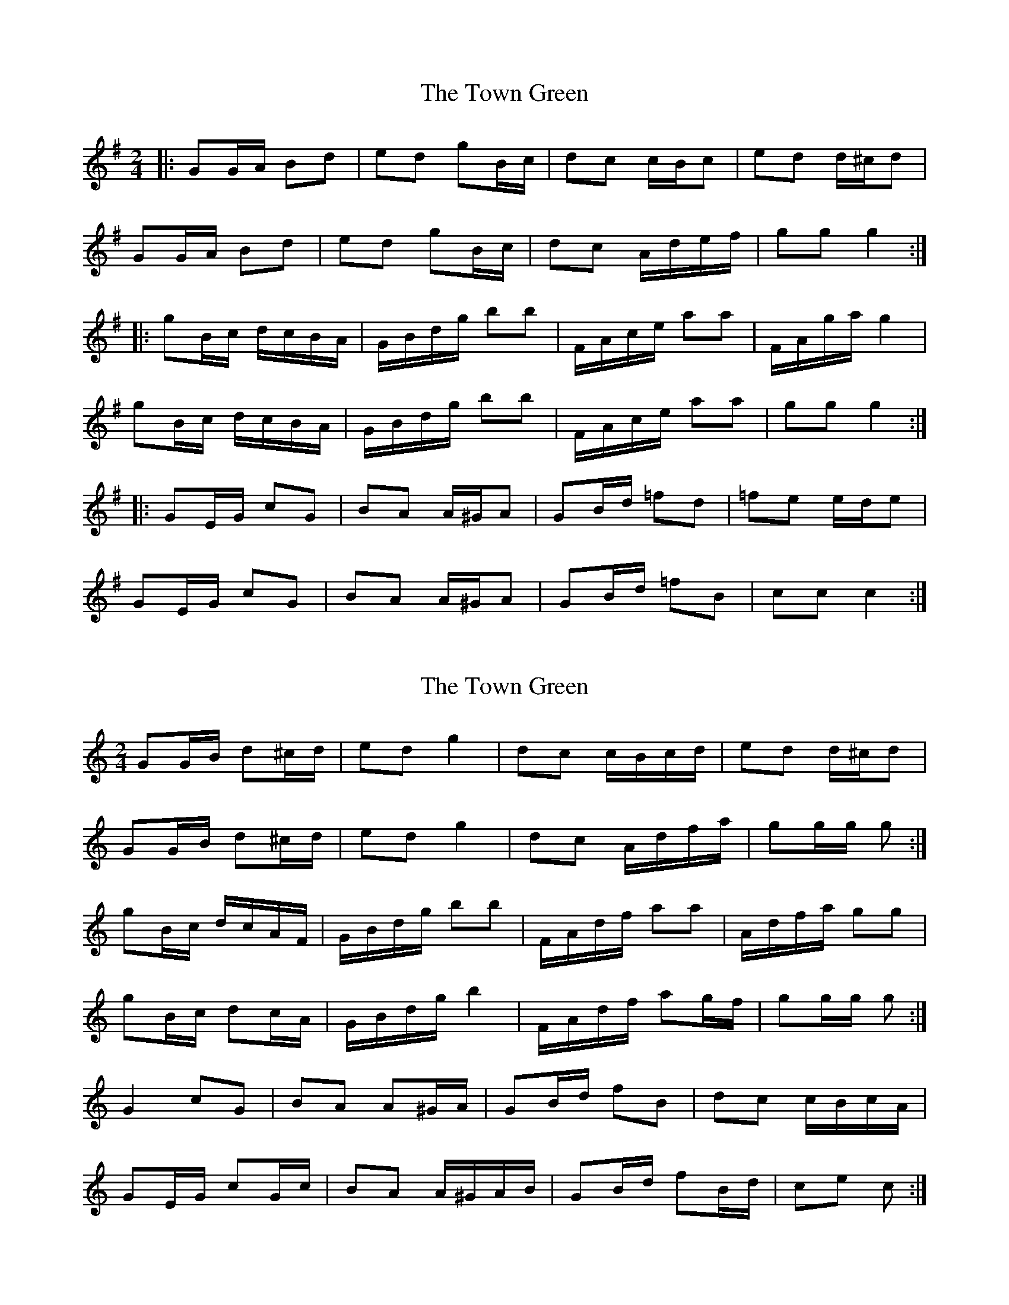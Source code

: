 X: 1
T: Town Green, The
Z: dafydd
S: https://thesession.org/tunes/5223#setting5223
R: polka
M: 2/4
L: 1/8
K: Gmaj
|:GG/A/ Bd|ed gB/c/|dc c/B/c|ed d/^c/d|
GG/A/ Bd|ed gB/c/|dc A/d/e/f/|gg g2:|
|:gB/c/ d/c/B/A/|G/B/d/g/ bb|F/A/c/e/ aa|F/A/g/a/ g2|
gB/c/ d/c/B/A/|G/B/d/g/ bb|F/A/c/e/ aa|gg g2:|
|:GE/G/ cG|BA A/^G/A|GB/d/ =fd|=fe e/d/e|
GE/G/ cG|BA A/^G/A|GB/d/ =fB|cc c2:|
X: 2
T: Town Green, The
Z: ceolachan
S: https://thesession.org/tunes/5223#setting17478
R: polka
M: 2/4
L: 1/8
K: Cmaj
GG/B/ d^c/d/ | ed g2 | dc c/B/c/d/ | ed d/^c/d |GG/B/ d^c/d/ | ed g2 | dc A/d/f/a/ | gg/g/ g :|gB/c/ d/c/A/F/ | G/B/d/g/ bb | F/A/d/f/ aa | A/d/f/a/ gg |gB/c/ dc/A/ | G/B/d/g/ b2 | F/A/d/f/ ag/f/ | gg/g/ g :|G2 cG | BA A^G/A/ | GB/d/ fB | dc c/B/c/A/ |GE/G/ cG/c/ | BA A/^G/A/B/ | GB/d/ fB/d/ | ce c :|

